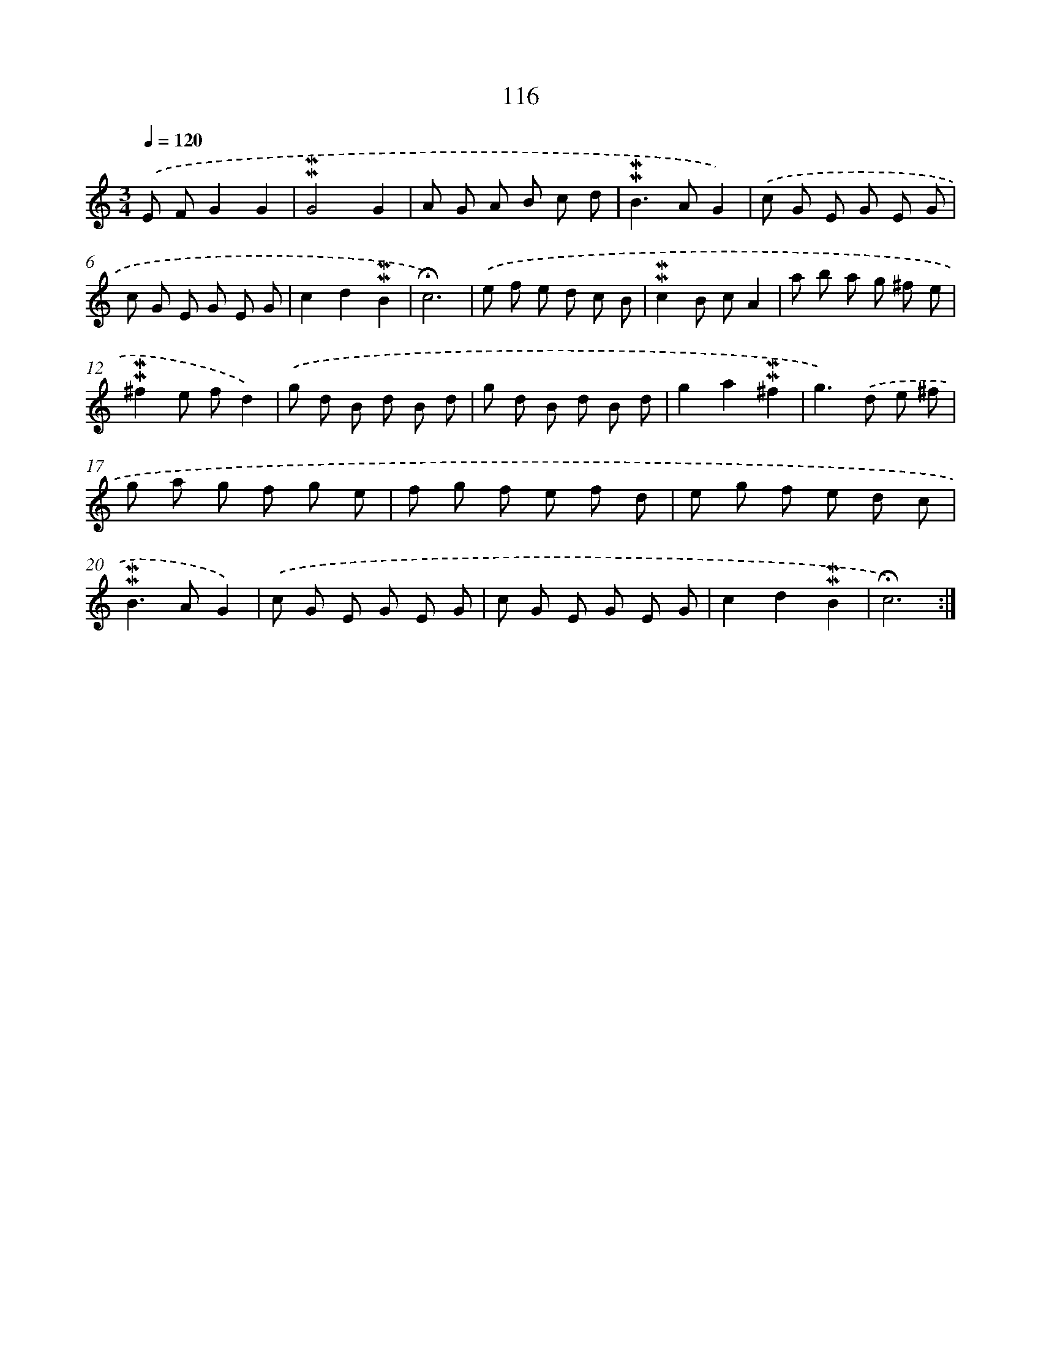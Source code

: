 X: 10354
T: 116
%%abc-version 2.0
%%abcx-abcm2ps-target-version 5.9.1 (29 Sep 2008)
%%abc-creator hum2abc beta
%%abcx-conversion-date 2018/11/01 14:37:04
%%humdrum-veritas 3174225065
%%humdrum-veritas-data 113808336
%%continueall 1
%%barnumbers 0
L: 1/8
M: 3/4
Q: 1/4=120
K: C clef=treble
.('E FG2G2 |
!mordent!!mordent!G4G2 |
A G A B c d |
!mordent!!mordent!B2>A2G2) |
.('c G E G E G |
c G E G E G |
c2d2!mordent!!mordent!B2 |
!fermata!c6) |
.('e f e d c B |
!mordent!!mordent!c2B cA2 |
a b a g ^f e |
!mordent!!mordent!^f2e fd2) |
.('g d B d B d |
g d B d B d |
g2a2!mordent!!mordent!^f2 |
g2>).('d2 e ^f |
g a g f g e |
f g f e f d |
e g f e d c |
!mordent!!mordent!B2>A2G2) |
.('c G E G E G |
c G E G E G |
c2d2!mordent!!mordent!B2 |
!fermata!c6) :|]

